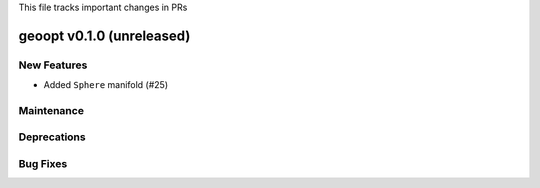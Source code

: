 This file tracks important changes in PRs

geoopt v0.1.0 (unreleased)
==========================

New Features
------------
* Added ``Sphere`` manifold (#25)

Maintenance
-----------

Deprecations
------------

Bug Fixes
---------

